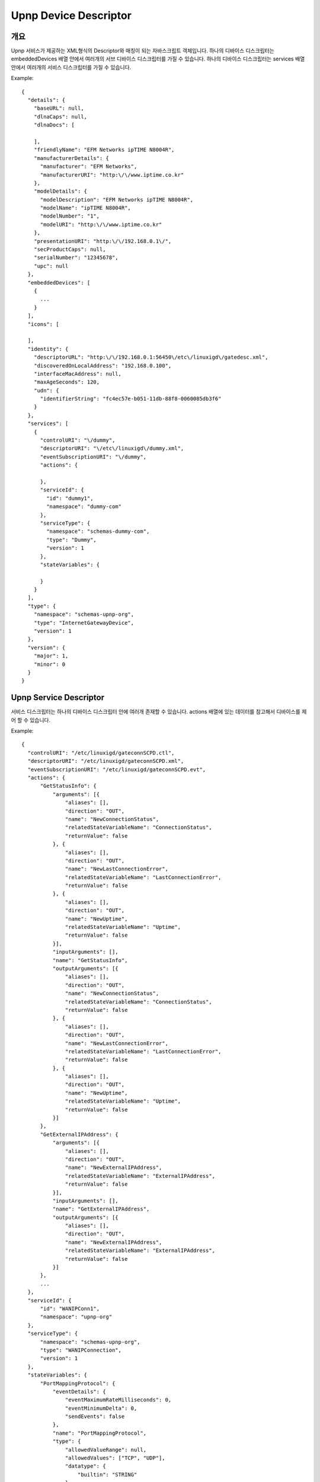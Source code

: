 Upnp Device Descriptor
========================

개요
------------------------------
Upnp 서비스가 제공하는 XML형식의 Descriptor와 매칭이 되는 자바스크립트 객체입니다. 
하나의 디바이스 디스크립터는 embeddedDevices 배열 안에서 여러개의 서브 디바이스 디스크립터를 가질 수 있습니다.
하나의 디바이스 디스크립터는 services 배열 안에서 여러개의 서비스 디스크립터를 가질 수 있습니다.

Example::

  {
    "details": {
      "baseURL": null,
      "dlnaCaps": null,
      "dlnaDocs": [
        
      ],
      "friendlyName": "EFM Networks ipTIME N8004R",
      "manufacturerDetails": {
        "manufacturer": "EFM Networks",
        "manufacturerURI": "http:\/\/www.iptime.co.kr"
      },
      "modelDetails": {
        "modelDescription": "EFM Networks ipTIME N8004R",
        "modelName": "ipTIME N8004R",
        "modelNumber": "1",
        "modelURI": "http:\/\/www.iptime.co.kr"
      },
      "presentationURI": "http:\/\/192.168.0.1\/",
      "secProductCaps": null,
      "serialNumber": "12345678",
      "upc": null
    },
    "embeddedDevices": [
      {
      	...
      }
    ],
    "icons": [
      
    ],
    "identity": {
      "descriptorURL": "http:\/\/192.168.0.1:56450\/etc\/linuxigd\/gatedesc.xml",
      "discoveredOnLocalAddress": "192.168.0.100",
      "interfaceMacAddress": null,
      "maxAgeSeconds": 120,
      "udn": {
        "identifierString": "fc4ec57e-b051-11db-88f8-0060085db3f6"
      }
    },
    "services": [
      {
        "controlURI": "\/dummy",
        "descriptorURI": "\/etc\/linuxigd\/dummy.xml",
        "eventSubscriptionURI": "\/dummy",
        "actions": {
          
        },
        "serviceId": {
          "id": "dummy1",
          "namespace": "dummy-com"
        },
        "serviceType": {
          "namespace": "schemas-dummy-com",
          "type": "Dummy",
          "version": 1
        },
        "stateVariables": {
          
        }
      }
    ],
    "type": {
      "namespace": "schemas-upnp-org",
      "type": "InternetGatewayDevice",
      "version": 1
    },
    "version": {
      "major": 1,
      "minor": 0
    }
  }

Upnp Service Descriptor
-------------------------

서비스 디스크립터는 하나의 디바이스 디스크립터 안에 여러개 존재할 수 있습니다. 
actions 배열에 있는 데이터를 참고해서 디바이스를 제어 할 수 있습니다.

Example::

  {
    "controlURI": "/etc/linuxigd/gateconnSCPD.ctl",
    "descriptorURI": "/etc/linuxigd/gateconnSCPD.xml",
    "eventSubscriptionURI": "/etc/linuxigd/gateconnSCPD.evt",
    "actions": {
        "GetStatusInfo": {
            "arguments": [{
                "aliases": [],
                "direction": "OUT",
                "name": "NewConnectionStatus",
                "relatedStateVariableName": "ConnectionStatus",
                "returnValue": false
            }, {
                "aliases": [],
                "direction": "OUT",
                "name": "NewLastConnectionError",
                "relatedStateVariableName": "LastConnectionError",
                "returnValue": false
            }, {
                "aliases": [],
                "direction": "OUT",
                "name": "NewUptime",
                "relatedStateVariableName": "Uptime",
                "returnValue": false
            }],
            "inputArguments": [],
            "name": "GetStatusInfo",
            "outputArguments": [{
                "aliases": [],
                "direction": "OUT",
                "name": "NewConnectionStatus",
                "relatedStateVariableName": "ConnectionStatus",
                "returnValue": false
            }, {
                "aliases": [],
                "direction": "OUT",
                "name": "NewLastConnectionError",
                "relatedStateVariableName": "LastConnectionError",
                "returnValue": false
            }, {
                "aliases": [],
                "direction": "OUT",
                "name": "NewUptime",
                "relatedStateVariableName": "Uptime",
                "returnValue": false
            }]
        },
        "GetExternalIPAddress": {
            "arguments": [{
                "aliases": [],
                "direction": "OUT",
                "name": "NewExternalIPAddress",
                "relatedStateVariableName": "ExternalIPAddress",
                "returnValue": false
            }],
            "inputArguments": [],
            "name": "GetExternalIPAddress",
            "outputArguments": [{
                "aliases": [],
                "direction": "OUT",
                "name": "NewExternalIPAddress",
                "relatedStateVariableName": "ExternalIPAddress",
                "returnValue": false
            }]
        },
        ...
    },
    "serviceId": {
        "id": "WANIPConn1",
        "namespace": "upnp-org"
    },
    "serviceType": {
        "namespace": "schemas-upnp-org",
        "type": "WANIPConnection",
        "version": 1
    },
    "stateVariables": {
        "PortMappingProtocol": {
            "eventDetails": {
                "eventMaximumRateMilliseconds": 0,
                "eventMinimumDelta": 0,
                "sendEvents": false
            },
            "name": "PortMappingProtocol",
            "type": {
                "allowedValueRange": null,
                "allowedValues": ["TCP", "UDP"],
                "datatype": {
                    "builtin": "STRING"
                },
                "defaultValue": null
            }
        },
        "Uptime": {
            "eventDetails": {
                "eventMaximumRateMilliseconds": 0,
                "eventMinimumDelta": 0,
                "sendEvents": false
            },
            "name": "Uptime",
            "type": {
                "allowedValueRange": null,
                "allowedValues": null,
                "datatype": {
                    "builtin": "UI4"
                },
                "defaultValue": null
            }
        },
        "RSIPAvailable": {
            "eventDetails": {
                "eventMaximumRateMilliseconds": 0,
                "eventMinimumDelta": 0,
                "sendEvents": false
            },
            "name": "RSIPAvailable",
            "type": {
                "allowedValueRange": null,
                "allowedValues": null,
                "datatype": {
                    "builtin": "BOOLEAN"
                },
                "defaultValue": null
            }
        },
        ...
    }
  }  


Upnp Action Response
-------------------------
  
Upnp 디바이스에 제어 메시지를 보냈을 때(Action)에 대한 응답 객체입니다.

Example::

  {
    "NewRemoteHost": {
        "argument": {
            "aliases": [],
            "direction": "OUT",
            "name": "NewRemoteHost",
            "relatedStateVariableName": "RemoteHost",
            "returnValue": false
        },
        "datatype": {
            "builtin": "STRING"
        },
        "value": null
    },
    "NewExternalPort": {
        "argument": {
            "aliases": [],
            "direction": "OUT",
            "name": "NewExternalPort",
            "relatedStateVariableName": "ExternalPort",
            "returnValue": false
        },
        "datatype": {
            "builtin": "UI2"
        },
        "value": {
            "value": 8123
        }
    },
    "NewProtocol": {
        "argument": {
            "aliases": [],
            "direction": "OUT",
            "name": "NewProtocol",
            "relatedStateVariableName": "PortMappingProtocol",
            "returnValue": false
        },
        "datatype": {
            "builtin": "STRING"
        },
        "value": "TCP"
    },
    "NewInternalPort": {
        "argument": {
            "aliases": [],
            "direction": "OUT",
            "name": "NewInternalPort",
            "relatedStateVariableName": "InternalPort",
            "returnValue": false
        },
        "datatype": {
            "builtin": "UI2"
        },
        "value": {
            "value": 8123
        }
    },
    "NewInternalClient": {
        "argument": {
            "aliases": [],
            "direction": "OUT",
            "name": "NewInternalClient",
            "relatedStateVariableName": "InternalClient",
            "returnValue": false
        },
        "datatype": {
            "builtin": "STRING"
        },
        "value": "127.0.0.1"
    },
    "NewEnabled": {
        "argument": {
            "aliases": [],
            "direction": "OUT",
            "name": "NewEnabled",
            "relatedStateVariableName": "PortMappingEnabled",
            "returnValue": false
        },
        "datatype": {
            "builtin": "BOOLEAN"
        },
        "value": true
    },
    "NewPortMappingDescription": {
        "argument": {
            "aliases": [],
            "direction": "OUT",
            "name": "NewPortMappingDescription",
            "relatedStateVariableName": "PortMappingDescription",
            "returnValue": false
        },
        "datatype": {
            "builtin": "STRING"
        },
        "value": "HHC Port Mapping"
    },
    "NewLeaseDuration": {
        "argument": {
            "aliases": [],
            "direction": "OUT",
            "name": "NewLeaseDuration",
            "relatedStateVariableName": "PortMappingLeaseDuration",
            "returnValue": false
        },
        "datatype": {
            "builtin": "UI4"
        },
        "value": {
            "value": 0
        }
    }
  }


Upnp Event
-------------------------
  
Upnp 디바이스에서 상태가 변경된 정보를 담고있습니다.

Example::

  {
  "event": [
    {
      "udn": "311767bc-c98e-3a45-ffff-ffff81697049",
      "currentValues": {
        "FamilyList": {
          "datatype": {
            "builtin": "STRING",
            "displayString": "string"
          },
          "value": null,
          "stateVariable": {
            "name": "FamilyList",
            "eventDetails": {
              "sendEvents": true,
              "eventMaximumRateMilliseconds": 0,
              "eventMinimumDelta": 0
            },
            "service": null,
            "typeDetails": {
              "datatype": {
                "builtin": "STRING",
                "displayString": "string"
              },
              "defaultValue": null,
              "allowedValues": null,
              "allowedValueRange": null
            },
            "moderatedNumericType": false
          }
        },
        "Event": {
          "datatype": {
            "builtin": "STRING",
            "displayString": "string"
          },
          "value": "{\n  \"who\": \"Father\",\n  \"where\": \"Room1\",\n  \"type\": \"Checkout\",\n  \"time\": 1390462617039\n}",
          "stateVariable": {
            "name": "Event",
            "eventDetails": {
              "sendEvents": true,
              "eventMaximumRateMilliseconds": 0,
              "eventMinimumDelta": 0
            },
            "service": null,
            "typeDetails": {
              "datatype": {
                "builtin": "STRING",
                "displayString": "string"
              },
              "defaultValue": null,
              "allowedValues": null,
              "allowedValueRange": null
            },
            "moderatedNumericType": false
          }
        },
        "Move": {
          "datatype": {
            "builtin": "STRING",
            "displayString": "string"
          },
          "value": null,
          "stateVariable": {
            "name": "Move",
            "eventDetails": {
              "sendEvents": true,
              "eventMaximumRateMilliseconds": 0,
              "eventMinimumDelta": 0
            },
            "service": null,
            "typeDetails": {
              "datatype": {
                "builtin": "STRING",
                "displayString": "string"
              },
              "defaultValue": null,
              "allowedValues": null,
              "allowedValueRange": null
            },
            "moderatedNumericType": false
          }
        },
        "SpaceList": {
          "datatype": {
            "builtin": "STRING",
            "displayString": "string"
          },
          "value": null,
          "stateVariable": {
            "name": "SpaceList",
            "eventDetails": {
              "sendEvents": true,
              "eventMaximumRateMilliseconds": 0,
              "eventMinimumDelta": 0
            },
            "service": null,
            "typeDetails": {
              "datatype": {
                "builtin": "STRING",
                "displayString": "string"
              },
              "defaultValue": null,
              "allowedValues": null,
              "allowedValueRange": null
            },
            "moderatedNumericType": false
          }
        }
      },
      "serviceType": {
        "namespace": "schemas-upnp-org",
        "type": "ConditionInfoService",
        "version": 1
      },
      "serviceId": {
        "namespace": "upnp-org",
        "id": "ConditionInfoService"
      },
      "date": 1390462627123
    }
  ],
  "time": 1390462617423
  }
